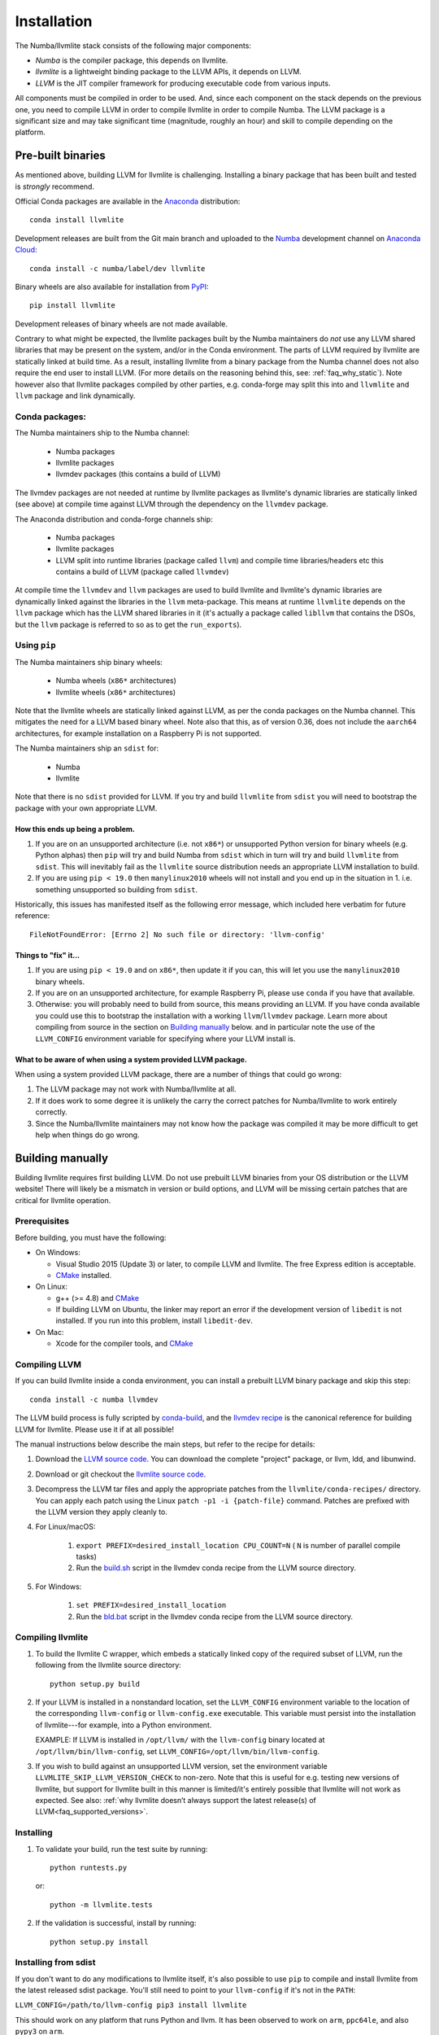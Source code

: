 ==============
Installation
==============

The Numba/llvmlite stack consists of the following major components:

* *Numba* is the compiler package, this depends on llvmlite.
* *llvmlite* is a lightweight binding package to the LLVM APIs, it depends on LLVM.
* *LLVM*  is the JIT compiler framework for producing executable code from various
  inputs.

All components must be compiled in order to be used. And, since each component
on the stack depends on the previous one, you need to compile LLVM in order to
compile llvmlite in order to compile Numba. The LLVM package is a significant
size and may take significant time (magnitude, roughly an hour) and skill to
compile depending on the platform.

Pre-built binaries
==================

As mentioned above, building LLVM for llvmlite is challenging. Installing a
binary package that has been built and tested is *strongly* recommend.

Official Conda packages are available in the Anaconda_ distribution::

    conda install llvmlite

Development releases are built from the Git main branch and uploaded to
the Numba_ development channel on `Anaconda Cloud <https://anaconda.org/numba>`_::

    conda install -c numba/label/dev llvmlite

Binary wheels are also available for installation from PyPI_::

    pip install llvmlite

Development releases of binary wheels are not made available.

Contrary to what might be expected, the llvmlite packages built by the Numba
maintainers do *not* use any LLVM shared libraries that may be present on the
system, and/or in the Conda environment. The parts of LLVM required by llvmlite
are statically linked at build time.  As a result, installing llvmlite from a
binary package from the Numba channel does not also require the end user to
install LLVM.  (For more
details on the reasoning behind this, see: :ref:`faq_why_static`). Note however
also that llvmlite packages compiled by other parties, e.g. conda-forge may
split this into and ``llvmlite`` and ``llvm`` package and link dynamically.

Conda packages:
---------------

The Numba maintainers ship to the Numba channel:

  * Numba packages
  * llvmlite packages
  * llvmdev packages (this contains a build of LLVM)

The llvmdev packages are not needed at runtime by llvmlite packages as
llvmlite's dynamic libraries are statically linked (see above) at compile time
against LLVM through the dependency on the ``llvmdev`` package.

The Anaconda distribution and conda-forge channels ship:

  * Numba packages
  * llvmlite packages
  * LLVM split into runtime libraries (package called ``llvm``) and compile time
    libraries/headers etc this contains a build of LLVM (package called
    ``llvmdev``)

At compile time the ``llvmdev`` and ``llvm`` packages are used to build llvmlite and
llvmlite's dynamic libraries are dynamically linked against the libraries in the
``llvm`` meta-package. This means at runtime ``llvmlite`` depends on the ``llvm``
package which has the LLVM shared libraries in it (it's actually a package
called ``libllvm`` that contains the DSOs, but the ``llvm`` package is referred to
so as to get the ``run_exports``).

Using ``pip``
-------------

The Numba maintainers ship binary wheels:

  * Numba wheels (``x86*`` architectures)
  * llvmlite wheels (``x86*`` architectures)

Note that the llvmlite wheels are statically linked against LLVM, as per the
conda packages on the Numba channel. This mitigates the need for a LLVM based
binary wheel. Note also that this, as of version 0.36, does not include the
``aarch64`` architectures, for example installation on a Raspberry Pi is not
supported.

The Numba maintainers ship an ``sdist`` for:

  * Numba
  * llvmlite

Note that there is no ``sdist`` provided for LLVM. If you try and build ``llvmlite``
from ``sdist`` you will need to bootstrap the package with your own appropriate
LLVM.

How this ends up being a problem.
.................................

1. If you are on an unsupported architecture (i.e. not ``x86*``) or unsupported
   Python version for binary wheels (e.g. Python alphas) then ``pip`` will try and
   build Numba from ``sdist`` which in turn will try and build ``llvmlite`` from
   ``sdist``. This will inevitably fail as the ``llvmlite`` source distribution
   needs an appropriate LLVM installation to build.
2. If you are using ``pip < 19.0`` then ``manylinux2010`` wheels will not
   install and you end up in the situation in 1. i.e. something unsupported so
   building from ``sdist``.

Historically, this issues has manifested itself as the following error
message, which included here verbatim for future reference::

    FileNotFoundError: [Errno 2] No such file or directory: 'llvm-config'

Things to "fix" it...
.....................

1. If you are using ``pip < 19.0`` and on ``x86*``, then update it if you can, this will
   let you use the ``manylinux2010`` binary wheels.

2. If you are on an unsupported architecture, for example Raspberry Pi, please
   use ``conda`` if you have that available.

3. Otherwise: you will probably need to build from source, this means providing
   an LLVM. If you have conda available you could use this to bootstrap the
   installation with a working ``llvm``/``llvmdev`` package. Learn more about
   compiling from source in the section on `Building manually`_ below.
   and in particular note the use of the ``LLVM_CONFIG`` environment variable
   for specifying where your LLVM install is.

What to be aware of when using a system provided LLVM package.
..............................................................

When using a system provided LLVM package, there are a number of things that
could go wrong:

1. The LLVM package may not work with Numba/llvmlite at all.
2. If it does work to some degree it is unlikely the carry the correct patches
   for Numba/llvmlite to work entirely correctly.
3. Since the Numba/llvmlite maintainers may not know how the package was
   compiled it may be more difficult to get help when things do go wrong.

Building manually
=================

Building llvmlite requires first building LLVM.  Do not use prebuilt LLVM
binaries from your OS distribution or the LLVM website!  There will likely be
a mismatch in version or build options, and LLVM will be missing certain patches
that are critical for llvmlite operation.

Prerequisites
-------------

Before building, you must have the following:

* On Windows:

  * Visual Studio 2015 (Update 3) or later, to compile LLVM and llvmlite.
    The free Express edition is acceptable.

  * CMake_ installed.

* On Linux:

  * g++ (>= 4.8) and CMake_

  * If building LLVM on Ubuntu, the linker may report an error
    if the development version of ``libedit`` is not installed. If
    you run into this problem, install ``libedit-dev``.

* On Mac:

  * Xcode for the compiler tools, and CMake_


Compiling LLVM
--------------

If you can build llvmlite inside a conda environment, you can install a
prebuilt LLVM binary package and skip this step::

    conda install -c numba llvmdev

The LLVM build process is fully scripted by conda-build_, and the `llvmdev recipe <https://github.com/numba/llvmlite/tree/main/conda-recipes/llvmdev>`_ is the canonical reference for building LLVM for llvmlite.  Please use it if at all possible!

The manual instructions below describe the main steps, but refer to the recipe
for details:

#. Download the `LLVM source code <https://github.com/llvm/llvm-project/releases/download/>`_.
   You can download the complete "project" package, or llvm, ldd, and libunwind.

#. Download or git checkout the `llvmlite source code <https://github.com/numba/llvmlite>`_.

#. Decompress the LLVM tar files and apply the appropriate patches from the
   ``llvmlite/conda-recipes/`` directory.  You can apply each patch using the
   Linux ``patch -p1 -i {patch-file}`` command. Patches are prefixed with the
   LLVM version they apply cleanly to.

#. For Linux/macOS:

    #. ``export PREFIX=desired_install_location CPU_COUNT=N``
       ( ``N`` is number of parallel compile tasks)
    #. Run the `build.sh <https://github.com/numba/llvmlite/blob/main/conda-recipes/llvmdev/build.sh>`_
       script in the llvmdev conda recipe from the LLVM source directory.

#. For Windows:

    #. ``set PREFIX=desired_install_location``
    #. Run the `bld.bat <https://github.com/numba/llvmlite/blob/main/conda-recipes/llvmdev/bld.bat>`_
       script in the llvmdev conda recipe from the LLVM source directory.


Compiling llvmlite
------------------

#. To build the llvmlite C wrapper, which embeds a statically
   linked copy of the required subset of LLVM, run the following from the
   llvmlite source directory::

     python setup.py build

#. If your LLVM is installed in a nonstandard location, set the
   ``LLVM_CONFIG`` environment variable to the location of the
   corresponding ``llvm-config`` or ``llvm-config.exe``
   executable. This variable must persist into the installation
   of llvmlite---for example, into a Python environment.

   EXAMPLE: If LLVM is installed in ``/opt/llvm/`` with the
   ``llvm-config`` binary located at
   ``/opt/llvm/bin/llvm-config``, set
   ``LLVM_CONFIG=/opt/llvm/bin/llvm-config``.

#. If you wish to build against an unsupported LLVM version, set the environment
   variable ``LLVMLITE_SKIP_LLVM_VERSION_CHECK`` to non-zero. Note that this is
   useful for e.g. testing new versions of llvmlite, but support for llvmlite
   built in this manner is limited/it's entirely possible that llvmlite will not
   work as expected. See also:
   :ref:`why llvmlite doesn’t always support the latest release(s) of LLVM<faq_supported_versions>`.


Installing
----------

#. To validate your build, run the test suite by running::

     python runtests.py

   or::

     python -m llvmlite.tests

#. If the validation is successful, install by running::

     python setup.py install

Installing from sdist
---------------------

If you don't want to do any modifications to llvmlite itself,
it's also possible to use ``pip`` to compile and install llvmlite
from the latest released sdist package.
You'll still need to point to your ``llvm-config`` if it's not in the ``PATH``:

``LLVM_CONFIG=/path/to/llvm-config pip3 install llvmlite``

This should work on any platform that runs Python and llvm.
It has been observed to work on ``arm``, ``ppc64le``,
and also ``pypy3`` on ``arm``.

x86 users will need to pass an extra flag (see
`issue \#522 <https://github.com/numba/llvmlite/issues/522>`_):

``LLVM_CONFIG=/path/to/llvm-config CXXFLAGS=-fPIC pip3 install llvmlite``

This is known to work with ``pypy3`` on ``Linux x64``.

It's also possible to force ``pip`` to rebuild ``llvmlite`` locally with
a custom version of ``llvm`` :

``LLVM_CONFIG=/path/to/custom/llvm-config CXXFLAGS=-fPIC pip3 install --no-binary :all: llvmlite``


.. _CMake: http://www.cmake.org/
.. _Numba: http://numba.pydata.org/
.. _PyPI: https://pypi.org/project/llvmlite/
.. _Conda: https://conda.io/docs/
.. _conda-build: https://conda.io/docs/user-guide/tasks/build-packages/index.html
.. _Anaconda: http://docs.continuum.io/anaconda/index.html
